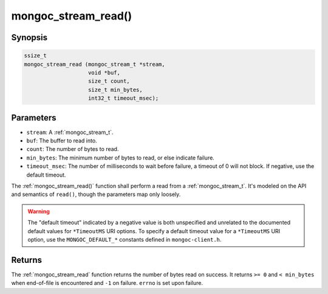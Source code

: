 .. _mongoc_stream_read:

mongoc_stream_read()
====================

Synopsis
--------

.. code-block:: c

  ssize_t
  mongoc_stream_read (mongoc_stream_t *stream,
                      void *buf,
                      size_t count,
                      size_t min_bytes,
                      int32_t timeout_msec);

Parameters
----------

* ``stream``: A :ref:`mongoc_stream_t`.
* ``buf``: The buffer to read into.
* ``count``: The number of bytes to read.
* ``min_bytes``: The minimum number of bytes to read, or else indicate failure.
* ``timeout_msec``: The number of milliseconds to wait before failure, a timeout of 0 will not block. If negative, use the default timeout.

The :ref:`mongoc_stream_read()` function shall perform a read from a :ref:`mongoc_stream_t`. It's modeled on the API and semantics of ``read()``, though the parameters map only loosely.

.. warning::

  The "default timeout" indicated by a negative value is both unspecified and
  unrelated to the documented default values for ``*TimeoutMS`` URI options.
  To specify a default timeout value for a ``*TimeoutMS`` URI option, use the
  ``MONGOC_DEFAULT_*`` constants defined in ``mongoc-client.h``.

Returns
-------

The :ref:`mongoc_stream_read` function returns the number of bytes read on success. It returns ``>= 0`` and ``< min_bytes`` when end-of-file is encountered and ``-1`` on failure. ``errno`` is set upon failure.

.. seealso::

  | :ref:`mongoc_stream_readv()`

  | :ref:`mongoc_stream_write()`

  | :ref:`mongoc_stream_writev()`
